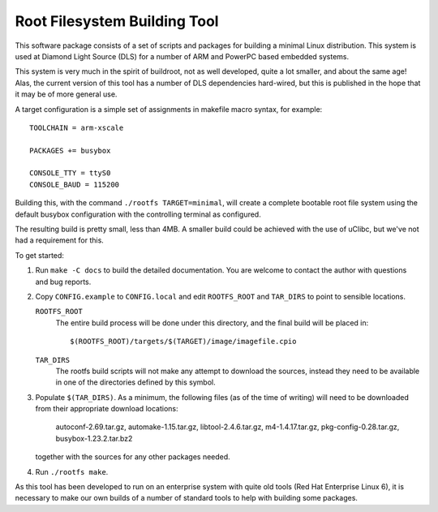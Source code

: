 Root Filesystem Building Tool
=============================

This software package consists of a set of scripts and packages for building a
minimal Linux distribution.  This system is used at Diamond Light Source (DLS)
for a number of ARM and PowerPC based embedded systems.

This system is very much in the spirit of buildroot, not as well developed,
quite a lot smaller, and about the same age!  Alas, the current version of this
tool has a number of DLS dependencies hard-wired, but this is published in the
hope that it may be of more general use.

A target configuration is a simple set of assignments in makefile macro syntax,
for example::

    TOOLCHAIN = arm-xscale

    PACKAGES += busybox

    CONSOLE_TTY = ttyS0
    CONSOLE_BAUD = 115200

Building this, with the command ``./rootfs TARGET=minimal``, will create a
complete bootable root file system using the default busybox configuration with
the controlling terminal as configured.

The resulting build is pretty small, less than 4MB.  A smaller build could be
achieved with the use of uClibc, but we've not had a requirement for this.

To get started:

1.  Run ``make -C docs`` to build the detailed documentation.  You are welcome
    to contact the author with questions and bug reports.

2.  Copy ``CONFIG.example`` to ``CONFIG.local`` and edit ``ROOTFS_ROOT`` and
    ``TAR_DIRS`` to point to sensible locations.

    ``ROOTFS_ROOT``
        The entire build process will be done under this directory, and the
        final build will be placed in::

        $(ROOTFS_ROOT)/targets/$(TARGET)/image/imagefile.cpio

    ``TAR_DIRS``
        The rootfs build scripts will not make any attempt to download the
        sources, instead they need to be available in one of the directories
        defined by this symbol.

3.  Populate ``$(TAR_DIRS)``.  As a minimum, the following files (as of the time
    of writing) will need to be downloaded from their appropriate download
    locations:

        autoconf-2.69.tar.gz, automake-1.15.tar.gz, libtool-2.4.6.tar.gz,
        m4-1.4.17.tar.gz, pkg-config-0.28.tar.gz, busybox-1.23.2.tar.bz2

    together with the sources for any other packages needed.

4.  Run ``./rootfs make``.

As this tool has been developed to run on an enterprise system with quite old
tools (Red Hat Enterprise Linux 6), it is necessary to make our own builds of a
number of standard tools to help with building some packages.
